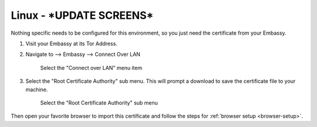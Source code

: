 .. _lan-linux:

=====
Linux - ***UPDATE SCREENS***
=====

Nothing specific needs to be configured for this environment, so you just need the certificate from your Embassy.

#. Visit your Embassy at its Tor Address.

#. Navigate to --> Embassy --> Connect Over LAN

   .. figure:: /_static/images/embassy_lan_setup.png
    :width: 90%
    :alt: LAN setup menu item

    Select the "Connect over LAN" menu item

#. Select the "Root Certificate Authority" sub menu. This will prompt a download to save the certificate file to your machine.

   .. figure:: /_static/images/secure_lan_setup_page.png
    :width: 90%
    :alt: LAN setup page

    Select the "Root Certificate Authority" sub menu

Then open your favorite browser to import this certificate and follow the steps for :ref:`browser setup <browser-setup>`.
